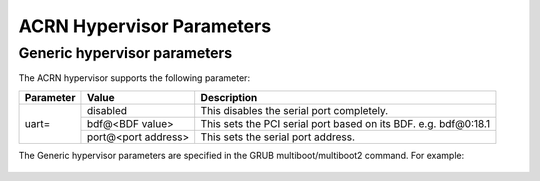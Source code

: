 .. _hv-parameters:

ACRN Hypervisor Parameters
##########################

Generic hypervisor parameters
*****************************

The ACRN hypervisor supports the following parameter:

+-----------------+-----------------------------+----------------------------------------------------------------------------------------+
|   Parameter     |     Value                   |            Description                                                                 |
+=================+=============================+========================================================================================+
|                 | disabled                    | This disables the serial port completely.                                              |
|                 +-----------------------------+----------------------------------------------------------------------------------------+
|   uart=         | bdf@<BDF value>             | This sets the PCI serial port based on its BDF. e.g. bdf@0:18.1                        |
|                 +-----------------------------+----------------------------------------------------------------------------------------+
|                 | port@<port address>         | This sets the serial port address.                                                     |
+-----------------+-----------------------------+----------------------------------------------------------------------------------------+

The Generic hypervisor parameters are specified in the GRUB multiboot/multiboot2 command.
For example:

   .. code-block:: none
      :emphasize-lines: 5

      menuentry 'Boot ACRN hypervisor from multiboot' {
         insmod part_gpt
         insmod ext2
         echo 'Loading ACRN hypervisor ...'
         multiboot --quirk-modules-after-kernel /boot/acrn.32.out uart=bdf@0:18.1
         module /boot/bzImage Linux_bzImage
         module /boot/bzImage2 Linux_bzImage2
      }
